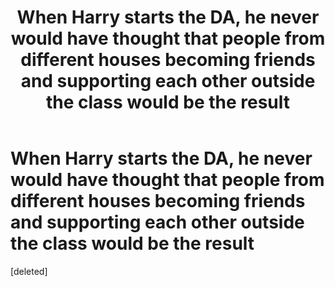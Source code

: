 #+TITLE: When Harry starts the DA, he never would have thought that people from different houses becoming friends and supporting each other outside the class would be the result

* When Harry starts the DA, he never would have thought that people from different houses becoming friends and supporting each other outside the class would be the result
:PROPERTIES:
:Score: 0
:DateUnix: 1619813039.0
:DateShort: 2021-May-01
:FlairText: Prompt
:END:
[deleted]

